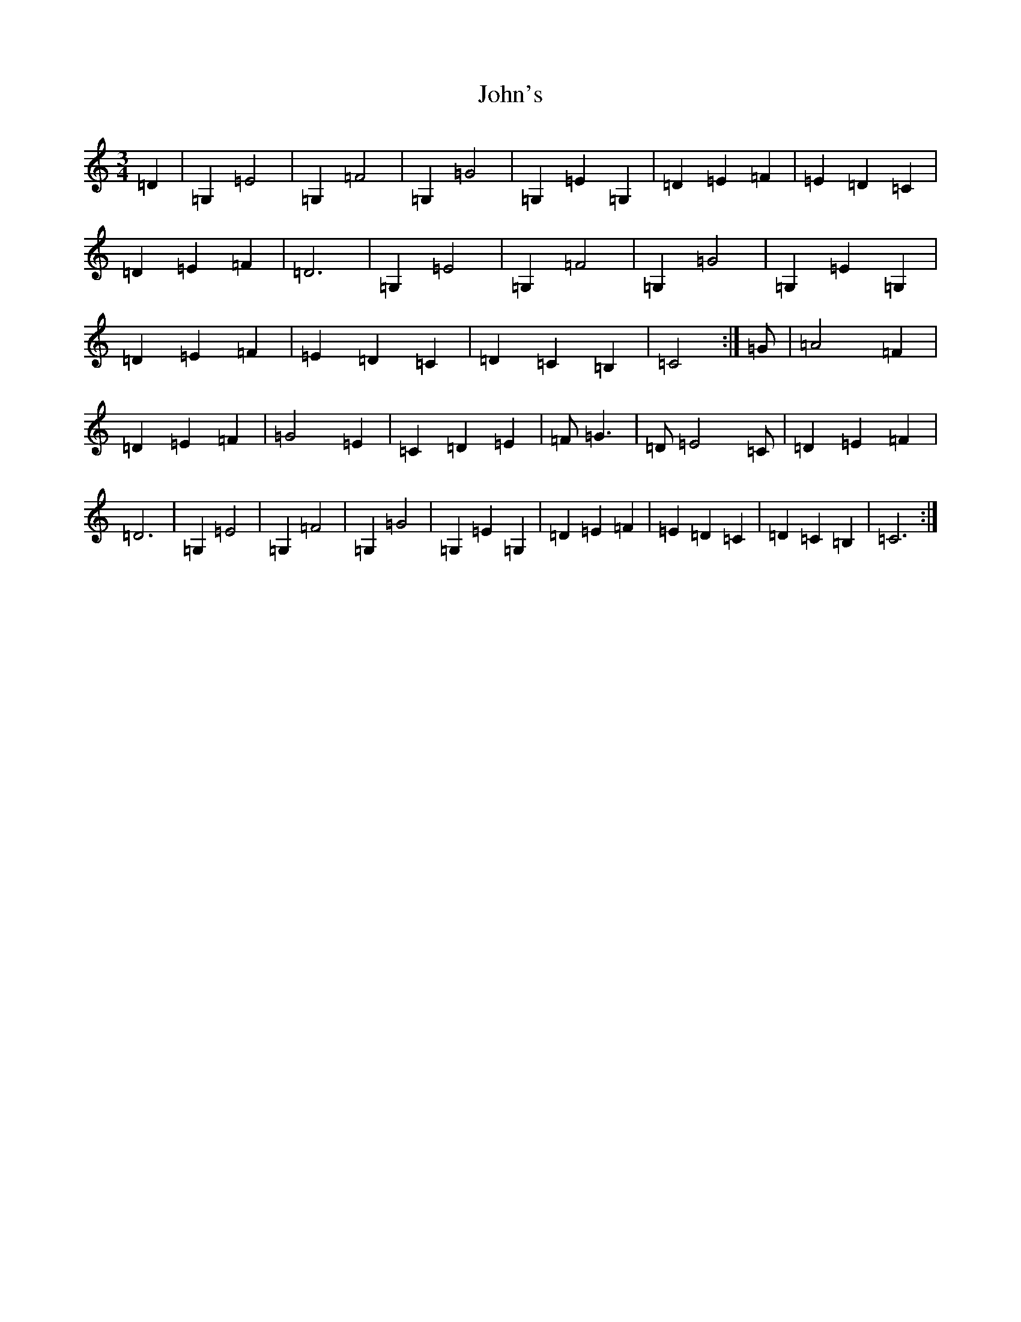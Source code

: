 X: 10881
T: John's
S: https://thesession.org/tunes/13855#setting24872
R: waltz
M:3/4
L:1/8
K: C Major
=D2|=G,2=E4|=G,2=F4|=G,2=G4|=G,2=E2=G,2|=D2=E2=F2|=E2=D2=C2|=D2=E2=F2|=D6|=G,2=E4|=G,2=F4|=G,2=G4|=G,2=E2=G,2|=D2=E2=F2|=E2=D2=C2|=D2=C2=B,2|=C4:|=G|=A4=F2|=D2=E2=F2|=G4=E2|=C2=D2=E2|=F=G3|=D=E4=C|=D2=E2=F2|=D6|=G,2=E4|=G,2=F4|=G,2=G4|=G,2=E2=G,2|=D2=E2=F2|=E2=D2=C2|=D2=C2=B,2|=C6:|